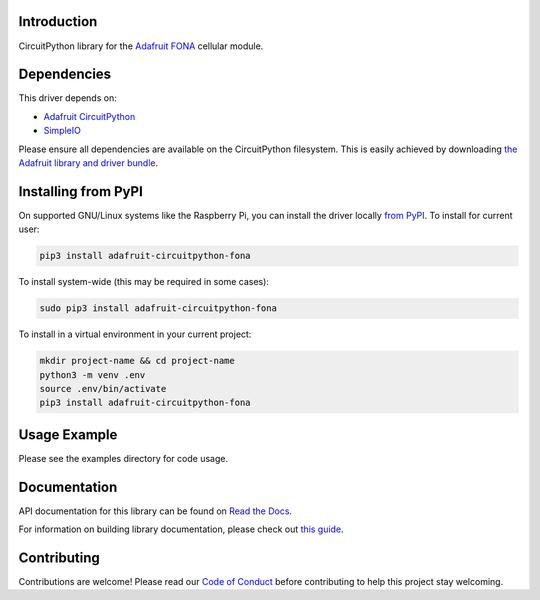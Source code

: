 Introduction
============

.. image:: https://readthedocs.org/projects/adafruit-circuitpython-fona/badge/?version=latest
    :target: https://docs.circuitpython.org/projects/fona/en/latest/
    :alt: Documentation Status

.. image:: https://raw.githubusercontent.com/adafruit/Adafruit_CircuitPython_Bundle/main/badges/adafruit_discord.svg
    :target: https://adafru.it/discord
    :alt: Discord

.. image:: https://github.com/adafruit/Adafruit_CircuitPython_FONA/workflows/Build%20CI/badge.svg
    :target: https://github.com/adafruit/Adafruit_CircuitPython_FONA/actions
    :alt: Build Status

.. image:: https://img.shields.io/badge/code%20style-black-000000.svg
    :target: https://github.com/psf/black
    :alt: Code Style: Black

CircuitPython library for the `Adafruit FONA <https://www.adafruit.com/index.php?main_page=category&cPath=281>`_ cellular module.


Dependencies
=============
This driver depends on:

* `Adafruit CircuitPython <https://github.com/adafruit/circuitpython>`_
* `SimpleIO <https://github.com/adafruit/Adafruit_CircuitPython_SimpleIO>`_

Please ensure all dependencies are available on the CircuitPython filesystem.
This is easily achieved by downloading
`the Adafruit library and driver bundle <https://circuitpython.org/libraries>`_.

Installing from PyPI
=====================

On supported GNU/Linux systems like the Raspberry Pi, you can install the driver locally `from
PyPI <https://pypi.org/project/adafruit-circuitpython-fona/>`_. To install for current user:

.. code-block:: shell

    pip3 install adafruit-circuitpython-fona

To install system-wide (this may be required in some cases):

.. code-block:: shell

    sudo pip3 install adafruit-circuitpython-fona

To install in a virtual environment in your current project:

.. code-block:: shell

    mkdir project-name && cd project-name
    python3 -m venv .env
    source .env/bin/activate
    pip3 install adafruit-circuitpython-fona

Usage Example
=============

Please see the examples directory for code usage.

Documentation
=============

API documentation for this library can be found on `Read the Docs <https://docs.circuitpython.org/projects/fona/en/latest/>`_.

For information on building library documentation, please check out `this guide <https://learn.adafruit.com/creating-and-sharing-a-circuitpython-library/sharing-our-docs-on-readthedocs#sphinx-5-1>`_.

Contributing
============

Contributions are welcome! Please read our `Code of Conduct
<https://github.com/adafruit/Adafruit_CircuitPython_FONA/blob/main/CODE_OF_CONDUCT.md>`_
before contributing to help this project stay welcoming.
